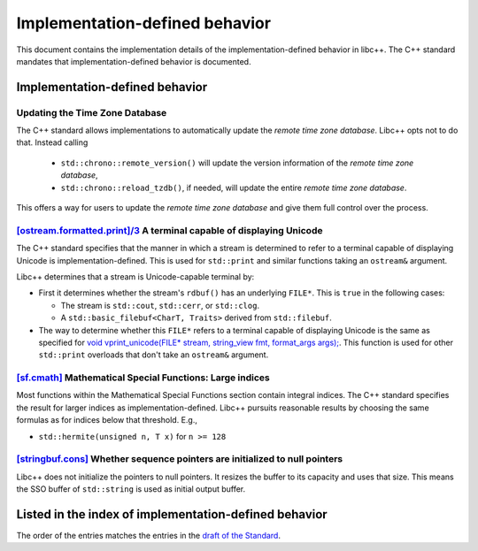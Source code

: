 .. _implementation-defined-behavior:

===============================
Implementation-defined behavior
===============================

This document contains the implementation details of the implementation-defined behavior in libc++.
The C++ standard mandates that implementation-defined behavior is documented.

.. note:
   This page is far from complete.


Implementation-defined behavior
===============================

Updating the Time Zone Database
-------------------------------

The C++ standard allows implementations to automatically update the
*remote time zone database*. Libc++ opts not to do that. Instead calling

 - ``std::chrono::remote_version()`` will update the version information of the
   *remote time zone database*,
 - ``std::chrono::reload_tzdb()``, if needed, will update the entire
   *remote time zone database*.

This offers a way for users to update the *remote time zone database* and
give them full control over the process.


`[ostream.formatted.print]/3 <http://eel.is/c++draft/ostream.formatted.print#3>`_ A terminal capable of displaying Unicode
--------------------------------------------------------------------------------------------------------------------------

The C++ standard specifies that the manner in which a stream is determined to refer
to a terminal capable of displaying Unicode is implementation-defined. This is
used for ``std::print`` and similar functions taking an ``ostream&`` argument.

Libc++ determines that a stream is Unicode-capable terminal by:

* First it determines whether the stream's ``rdbuf()`` has an underlying
  ``FILE*``. This is ``true`` in the following cases:

  * The stream is ``std::cout``, ``std::cerr``, or ``std::clog``.

  * A ``std::basic_filebuf<CharT, Traits>`` derived from ``std::filebuf``.

* The way to determine whether this ``FILE*`` refers to a terminal capable of
  displaying Unicode is the same as specified for `void vprint_unicode(FILE*
  stream, string_view fmt, format_args args);
  <http://eel.is/c++draft/print.fun#7>`_. This function is used for other
  ``std::print`` overloads that don't take an ``ostream&`` argument.

`[sf.cmath] <https://wg21.link/sf.cmath>`_ Mathematical Special Functions: Large indices
----------------------------------------------------------------------------------------

Most functions within the Mathematical Special Functions section contain integral indices.
The C++ standard specifies the result for larger indices as implementation-defined.
Libc++ pursuits reasonable results by choosing the same formulas as for indices below that threshold.
E.g.,

- ``std::hermite(unsigned n, T x)`` for ``n >= 128``


`[stringbuf.cons] <http://eel.is/c++draft/stringbuf.cons>`_ Whether sequence pointers are initialized to null pointers
----------------------------------------------------------------------------------------------------------------------

Libc++ does not initialize the pointers to null pointers. It resizes the buffer
to its capacity and uses that size. This means the SSO buffer of
``std::string`` is used as initial output buffer.


Listed in the index of implementation-defined behavior
======================================================

The order of the entries matches the entries in the
`draft of the Standard <http://eel.is/c++draft/impldefindex>`_.
